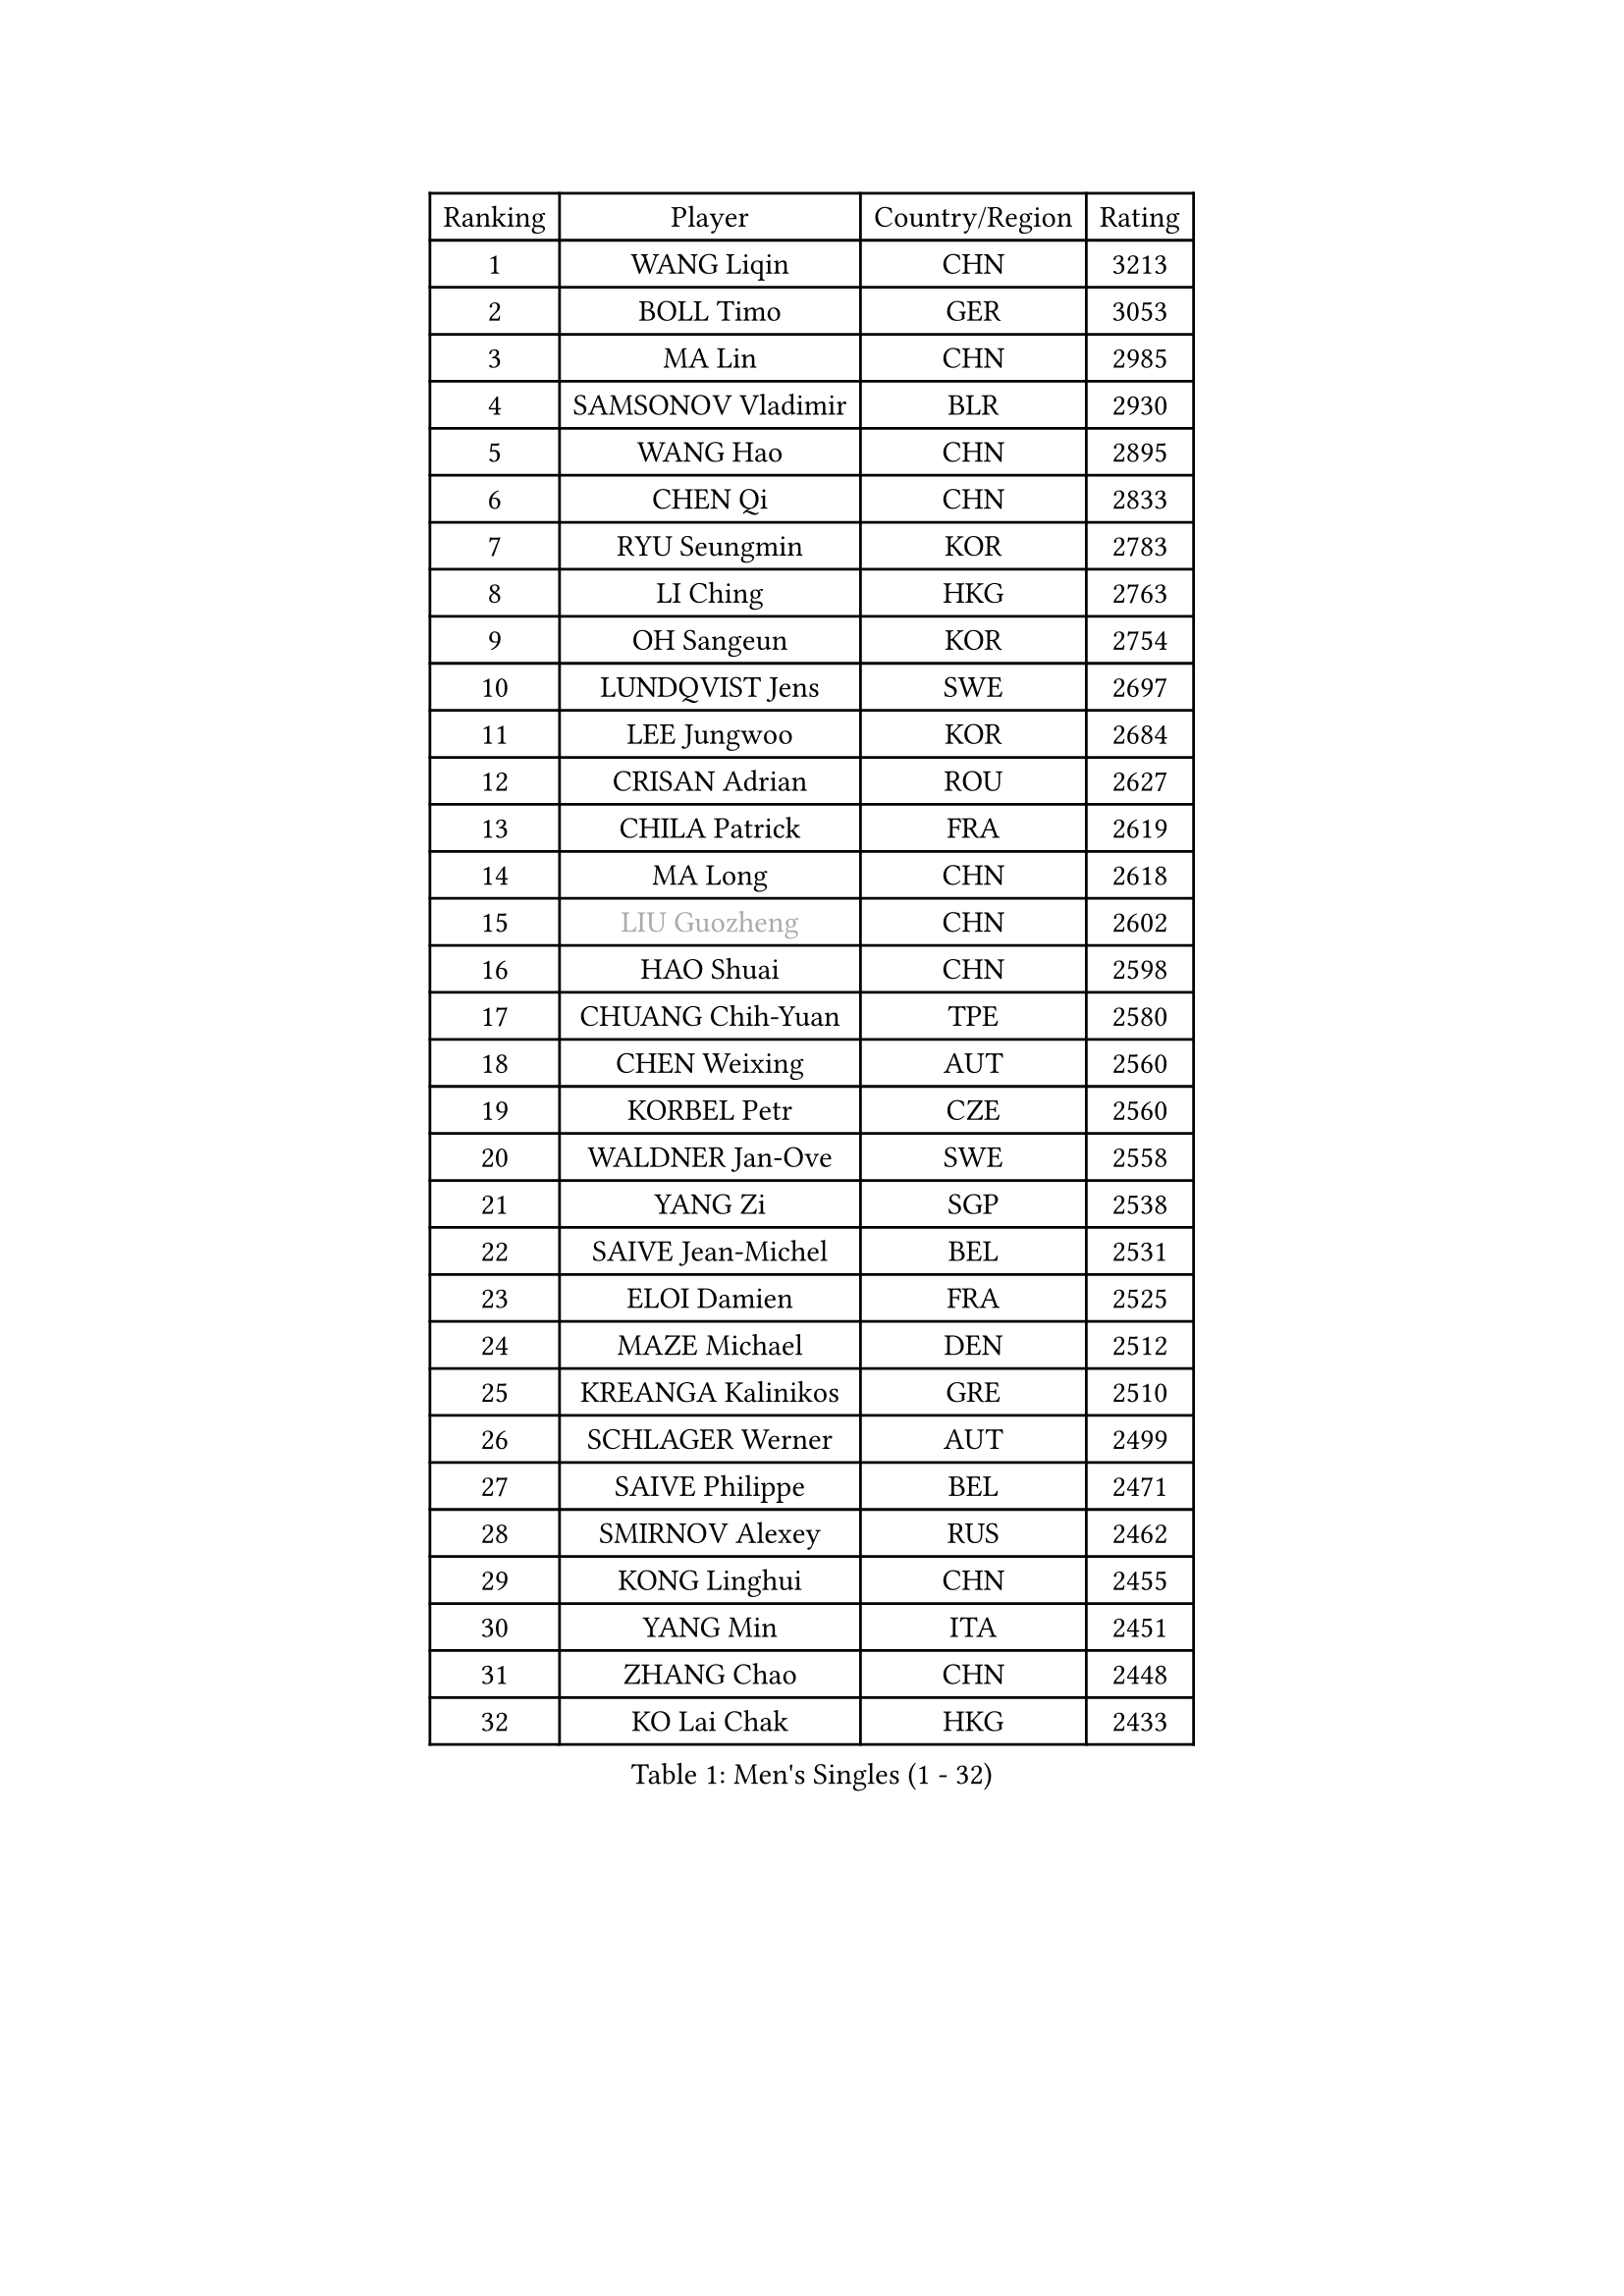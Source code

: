 
#set text(font: ("Courier New", "NSimSun"))
#figure(
  caption: "Men's Singles (1 - 32)",
    table(
      columns: 4,
      [Ranking], [Player], [Country/Region], [Rating],
      [1], [WANG Liqin], [CHN], [3213],
      [2], [BOLL Timo], [GER], [3053],
      [3], [MA Lin], [CHN], [2985],
      [4], [SAMSONOV Vladimir], [BLR], [2930],
      [5], [WANG Hao], [CHN], [2895],
      [6], [CHEN Qi], [CHN], [2833],
      [7], [RYU Seungmin], [KOR], [2783],
      [8], [LI Ching], [HKG], [2763],
      [9], [OH Sangeun], [KOR], [2754],
      [10], [LUNDQVIST Jens], [SWE], [2697],
      [11], [LEE Jungwoo], [KOR], [2684],
      [12], [CRISAN Adrian], [ROU], [2627],
      [13], [CHILA Patrick], [FRA], [2619],
      [14], [MA Long], [CHN], [2618],
      [15], [#text(gray, "LIU Guozheng")], [CHN], [2602],
      [16], [HAO Shuai], [CHN], [2598],
      [17], [CHUANG Chih-Yuan], [TPE], [2580],
      [18], [CHEN Weixing], [AUT], [2560],
      [19], [KORBEL Petr], [CZE], [2560],
      [20], [WALDNER Jan-Ove], [SWE], [2558],
      [21], [YANG Zi], [SGP], [2538],
      [22], [SAIVE Jean-Michel], [BEL], [2531],
      [23], [ELOI Damien], [FRA], [2525],
      [24], [MAZE Michael], [DEN], [2512],
      [25], [KREANGA Kalinikos], [GRE], [2510],
      [26], [SCHLAGER Werner], [AUT], [2499],
      [27], [SAIVE Philippe], [BEL], [2471],
      [28], [SMIRNOV Alexey], [RUS], [2462],
      [29], [KONG Linghui], [CHN], [2455],
      [30], [YANG Min], [ITA], [2451],
      [31], [ZHANG Chao], [CHN], [2448],
      [32], [KO Lai Chak], [HKG], [2433],
    )
  )#pagebreak()

#set text(font: ("Courier New", "NSimSun"))
#figure(
  caption: "Men's Singles (33 - 64)",
    table(
      columns: 4,
      [Ranking], [Player], [Country/Region], [Rating],
      [33], [CHEUNG Yuk], [HKG], [2432],
      [34], [PRIMORAC Zoran], [CRO], [2424],
      [35], [HE Zhiwen], [ESP], [2410],
      [36], [MONTEIRO Thiago], [BRA], [2402],
      [37], [SUSS Christian], [GER], [2398],
      [38], [CHTCHETININE Evgueni], [BLR], [2395],
      [39], [KARAKASEVIC Aleksandar], [SRB], [2385],
      [40], [MONRAD Martin], [DEN], [2379],
      [41], [MONDELLO Massimiliano], [ITA], [2379],
      [42], [JOO Saehyuk], [KOR], [2376],
      [43], [GARDOS Robert], [AUT], [2370],
      [44], [BLASZCZYK Lucjan], [POL], [2369],
      [45], [WANG Zengyi], [POL], [2360],
      [46], [STEGER Bastian], [GER], [2359],
      [47], [BENTSEN Allan], [DEN], [2347],
      [48], [FENG Zhe], [BUL], [2347],
      [49], [LIN Ju], [DOM], [2342],
      [50], [SHMYREV Maxim], [RUS], [2342],
      [51], [QIU Yike], [CHN], [2336],
      [52], [KEEN Trinko], [NED], [2321],
      [53], [CHIANG Hung-Chieh], [TPE], [2320],
      [54], [YOSHIDA Kaii], [JPN], [2319],
      [55], [#text(gray, "JIANG Weizhong")], [CRO], [2315],
      [56], [FRANZ Peter], [GER], [2309],
      [57], [LEGOUT Christophe], [FRA], [2307],
      [58], [GIONIS Panagiotis], [GRE], [2306],
      [59], [BOBOCICA Mihai], [ITA], [2297],
      [60], [PERSSON Jorgen], [SWE], [2286],
      [61], [GRUJIC Slobodan], [SRB], [2286],
      [62], [LIM Jaehyun], [KOR], [2276],
      [63], [#text(gray, "KARLSSON Peter")], [SWE], [2272],
      [64], [KUZMIN Fedor], [RUS], [2268],
    )
  )#pagebreak()

#set text(font: ("Courier New", "NSimSun"))
#figure(
  caption: "Men's Singles (65 - 96)",
    table(
      columns: 4,
      [Ranking], [Player], [Country/Region], [Rating],
      [65], [KIM Hyok Bong], [PRK], [2267],
      [66], [MAZUNOV Dmitry], [RUS], [2259],
      [67], [LEUNG Chu Yan], [HKG], [2253],
      [68], [ROSSKOPF Jorg], [GER], [2245],
      [69], [KISHIKAWA Seiya], [JPN], [2235],
      [70], [TOKIC Bojan], [SLO], [2229],
      [71], [CHIANG Peng-Lung], [TPE], [2222],
      [72], [HEISTER Danny], [NED], [2219],
      [73], [FEJER-KONNERTH Zoltan], [GER], [2215],
      [74], [ANDRIANOV Sergei], [RUS], [2214],
      [75], [KEINATH Thomas], [SVK], [2214],
      [76], [FILIMON Andrei], [ROU], [2211],
      [77], [GAO Ning], [SGP], [2208],
      [78], [PIACENTINI Valentino], [ITA], [2207],
      [79], [OVTCHAROV Dimitrij], [GER], [2203],
      [80], [GORAK Daniel], [POL], [2201],
      [81], [DIDUKH Oleksandr], [UKR], [2198],
      [82], [MATSUSHITA Koji], [JPN], [2197],
      [83], [TORIOLA Segun], [NGR], [2196],
      [84], [KLASEK Marek], [CZE], [2192],
      [85], [MA Wenge], [CHN], [2191],
      [86], [OLEJNIK Martin], [CZE], [2187],
      [87], [LIU Song], [ARG], [2176],
      [88], [SEREDA Peter], [SVK], [2174],
      [89], [PAVELKA Tomas], [CZE], [2169],
      [90], [PISTEJ Lubomir], [SVK], [2168],
      [91], [HAKANSSON Fredrik], [SWE], [2167],
      [92], [HIELSCHER Lars], [GER], [2163],
      [93], [ZWICKL Daniel], [HUN], [2162],
      [94], [LI Ping], [QAT], [2155],
      [95], [TAN Ruiwu], [CRO], [2153],
      [96], [CHO Jihoon], [KOR], [2150],
    )
  )#pagebreak()

#set text(font: ("Courier New", "NSimSun"))
#figure(
  caption: "Men's Singles (97 - 128)",
    table(
      columns: 4,
      [Ranking], [Player], [Country/Region], [Rating],
      [97], [TANG Peng], [HKG], [2143],
      [98], [SUCH Bartosz], [POL], [2142],
      [99], [PLACHY Josef], [CZE], [2137],
      [100], [WOSIK Torben], [GER], [2131],
      [101], [JIANG Tianyi], [HKG], [2126],
      [102], [RI Chol Guk], [PRK], [2126],
      [103], [MOLDOVAN Istvan], [NOR], [2124],
      [104], [TOSIC Roko], [CRO], [2121],
      [105], [ACHANTA Sharath Kamal], [IND], [2112],
      [106], [RUMGAY Gavin], [SCO], [2110],
      [107], [MONTEIRO Joao], [POR], [2104],
      [108], [KUSINSKI Marcin], [POL], [2094],
      [109], [GERELL Par], [SWE], [2093],
      [110], [AL-HASAN Ibrahem], [KUW], [2087],
      [111], [KATKOV Ivan], [UKR], [2084],
      [112], [HENZELL William], [AUS], [2083],
      [113], [VYBORNY Richard], [CZE], [2080],
      [114], [BERTIN Christophe], [FRA], [2073],
      [115], [CARNEROS Alfredo], [ESP], [2069],
      [116], [MATSUMOTO Cazuo], [BRA], [2067],
      [117], [ZHANG Wilson], [CAN], [2065],
      [118], [AXELQVIST Johan], [SWE], [2063],
      [119], [CHO Eonrae], [KOR], [2059],
      [120], [LEE Jungsam], [KOR], [2058],
      [121], [NEKHVEDOVICH Vitaly], [BLR], [2056],
      [122], [DRINKHALL Paul], [ENG], [2051],
      [123], [#text(gray, "LEE Chulseung")], [KOR], [2050],
      [124], [GAVLAS Antonin], [CZE], [2049],
      [125], [WANG Jianfeng], [NOR], [2045],
      [126], [HOU Yingchao], [CHN], [2044],
      [127], [LASHIN El-Sayed], [EGY], [2042],
      [128], [SVENSSON Robert], [SWE], [2041],
    )
  )